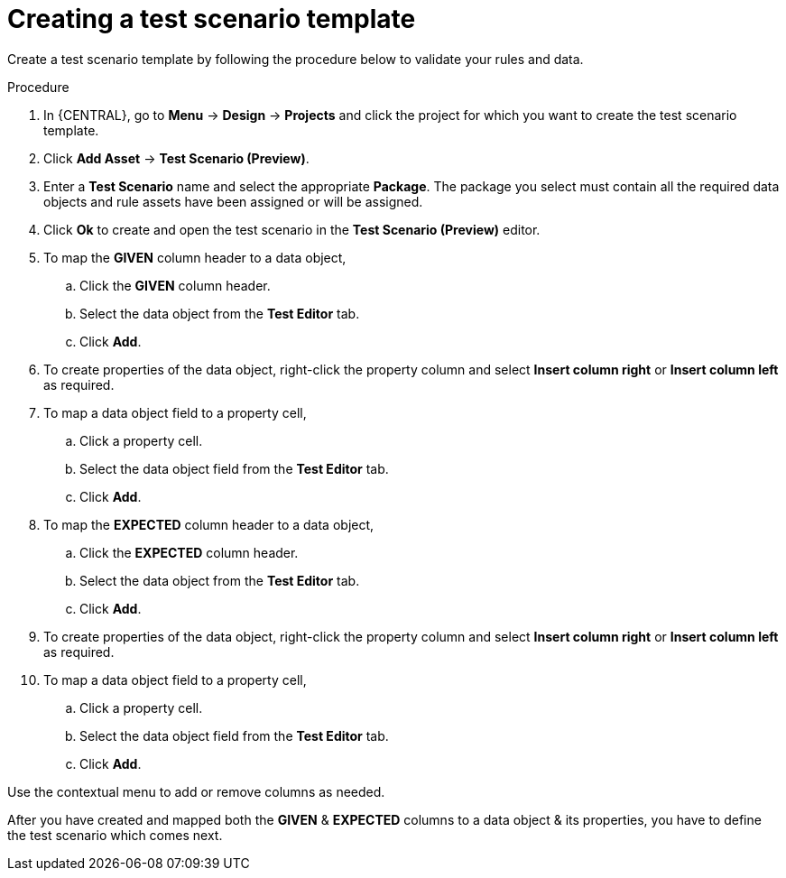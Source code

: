 [id='preview-editor-create-test-scenario-template-proc']
= Creating a test scenario template

Create a test scenario template by following the procedure below to validate your rules and data.

.Procedure
. In {CENTRAL}, go to *Menu* -> *Design* -> *Projects* and click the project for which you want to create the test scenario template.
. Click *Add Asset* -> *Test Scenario (Preview)*.
. Enter a *Test Scenario* name and select the appropriate *Package*. The package you select must contain all the required data objects and rule assets have been assigned or will be assigned.
. Click *Ok* to create and open the test scenario in the *Test Scenario (Preview)* editor.
. To map the *GIVEN* column header to a data object,
.. Click the *GIVEN* column header.
.. Select the data object from the *Test Editor* tab.
.. Click *Add*.
. To create properties of the data object, right-click the property column and select *Insert column right* or *Insert column left* as required.
. To map a data object field to a property cell,
.. Click a property cell.
.. Select the data object field from the *Test Editor* tab.
.. Click *Add*.
. To map the *EXPECTED* column header to a data object,
.. Click the *EXPECTED* column header.
.. Select the data object from the *Test Editor* tab.
.. Click *Add*.
. To create properties of the data object, right-click the property column and select *Insert column right* or *Insert column left* as required.
. To map a data object field to a property cell,
.. Click a property cell.
.. Select the data object field from the *Test Editor* tab.
.. Click *Add*.

Use the contextual menu to add or remove columns as needed.

After you have created and mapped both the *GIVEN* & *EXPECTED* columns to a data object & its properties, you have to define the test scenario which comes next.
